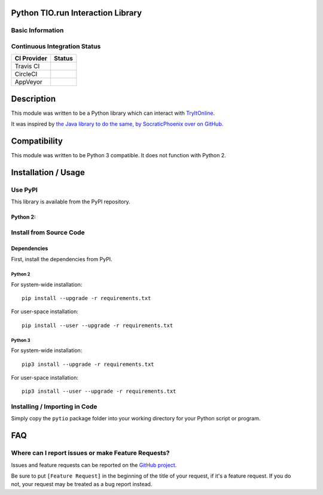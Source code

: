Python TIO.run Interaction Library
----------------------------------

Basic Information
~~~~~~~~~~~~~~~~~

.. raw:: html

   <table>

.. raw:: html

   <tr>

.. raw:: html

   <td align="center" valign="center">

.. raw:: html

   </td>

.. raw:: html

   </tr>

.. raw:: html

   <tr>

.. raw:: html

   <td align="center" valign="center">

.. raw:: html

   </td>

.. raw:: html

   </tr>

.. raw:: html

   </table>

Continuous Integration Status
~~~~~~~~~~~~~~~~~~~~~~~~~~~~~

+---------------+---------------+
| CI Provider   | Status        |
+===============+===============+
| Travis CI     | |Travis-CI|   |
+---------------+---------------+
| CircleCI      | |CircleCI|    |
+---------------+---------------+
| AppVeyor      | |AppVeyor|    |
+---------------+---------------+

Description
-----------

This module was written to be a Python library which can interact with
`TryItOnline <https://tio.run>`__.

It was inspired by `the Java library to do the same, by SocraticPhoenix
over on GitHub. <https://github.com/SocraticPhoenix/TioJ>`__

Compatibility
-------------

This module was written to be Python 3 compatible. It does not function
with Python 2.

Installation / Usage
--------------------

Use PyPI
~~~~~~~~

This library is available from the PyPI repository.

Python 2:
^^^^^^^^^

Install from Source Code
~~~~~~~~~~~~~~~~~~~~~~~~

Dependencies
^^^^^^^^^^^^

First, install the dependencies from PyPI.

Python 2
''''''''

For system-wide installation:

::

    pip install --upgrade -r requirements.txt

For user-space installation:

::

    pip install --user --upgrade -r requirements.txt

Python 3
''''''''

For system-wide installation:

::

    pip3 install --upgrade -r requirements.txt

For user-space installation:

::

    pip3 install --user --upgrade -r requirements.txt

Installing / Importing in Code
~~~~~~~~~~~~~~~~~~~~~~~~~~~~~~

Simply copy the ``pytio`` package folder into your working directory for
your Python script or program.

FAQ
---

Where can I report issues or make Feature Requests?
~~~~~~~~~~~~~~~~~~~~~~~~~~~~~~~~~~~~~~~~~~~~~~~~~~~

Issues and feature requests can be reported on the `GitHub
project <https://tio.run>`__.

| Be sure to put ``[Feature Request]`` in the beginning of the title of
  your request, if it's a feature request. If you do
| not, your request may be treated as a bug report instead.

.. |Travis-CI| image:: https://travis-ci.org/teward/pytio.svg?branch=master
   :target: https://travis-ci.org/teward/pytio
.. |CircleCI| image:: https://circleci.com/gh/teward/pytio.svg?style=shield
   :target: https://circleci.com/gh/teward/pytio
.. |AppVeyor| image:: https://ci.appveyor.com/api/projects/status/uvcfb3l6qwttwe72/branch/master?svg=true
   :target: https://ci.appveyor.com/project/teward/pytio/branch/master
